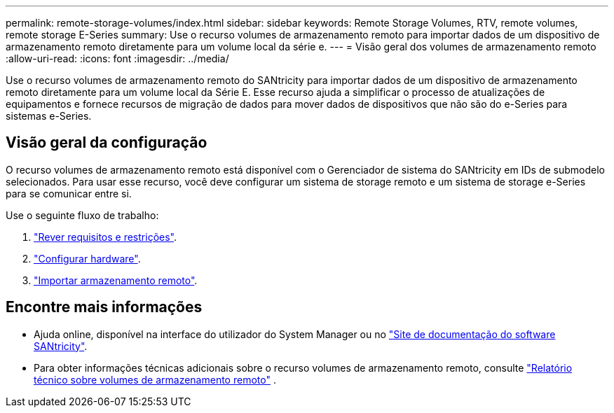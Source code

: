 ---
permalink: remote-storage-volumes/index.html 
sidebar: sidebar 
keywords: Remote Storage Volumes, RTV, remote volumes, remote storage E-Series 
summary: Use o recurso volumes de armazenamento remoto para importar dados de um dispositivo de armazenamento remoto diretamente para um volume local da série e. 
---
= Visão geral dos volumes de armazenamento remoto
:allow-uri-read: 
:icons: font
:imagesdir: ../media/


[role="lead"]
Use o recurso volumes de armazenamento remoto do SANtricity para importar dados de um dispositivo de armazenamento remoto diretamente para um volume local da Série E. Esse recurso ajuda a simplificar o processo de atualizações de equipamentos e fornece recursos de migração de dados para mover dados de dispositivos que não são do e-Series para sistemas e-Series.



== Visão geral da configuração

O recurso volumes de armazenamento remoto está disponível com o Gerenciador de sistema do SANtricity em IDs de submodelo selecionados. Para usar esse recurso, você deve configurar um sistema de storage remoto e um sistema de storage e-Series para se comunicar entre si.

Use o seguinte fluxo de trabalho:

. link:system-reqs-concept.html["Rever requisitos e restrições"].
. link:setup-remote-volumes-concept.html["Configurar hardware"].
. link:import-remote-storage-task.html["Importar armazenamento remoto"].




== Encontre mais informações

* Ajuda online, disponível na interface do utilizador do System Manager ou no https://docs.netapp.com/us-en/e-series-santricity/index.html["Site de documentação do software SANtricity"^].
* Para obter informações técnicas adicionais sobre o recurso volumes de armazenamento remoto, consulte https://www.netapp.com/pdf.html?item=/media/28697-tr-4893-deploy.pdf["Relatório técnico sobre volumes de armazenamento remoto"^] .

